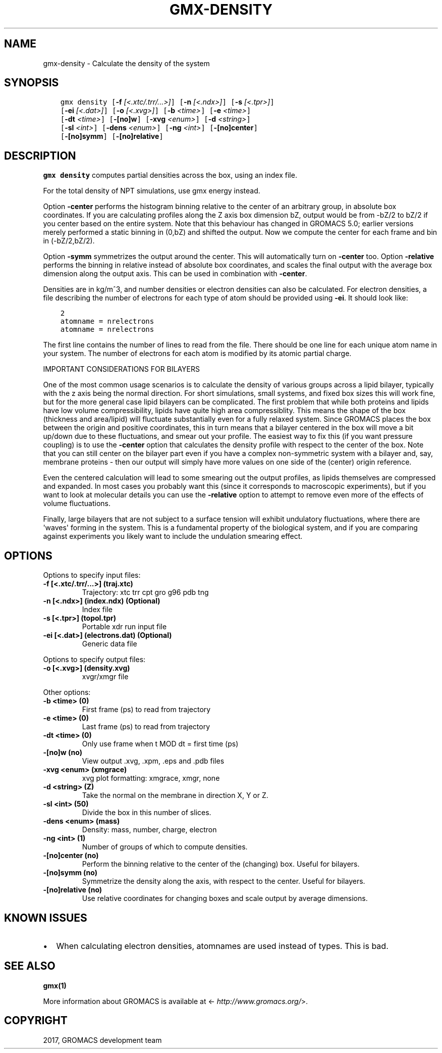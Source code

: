 .\" Man page generated from reStructuredText.
.
.TH "GMX-DENSITY" "1" "Mar 13, 2017" "2016.3" "GROMACS"
.SH NAME
gmx-density \- Calculate the density of the system
.
.nr rst2man-indent-level 0
.
.de1 rstReportMargin
\\$1 \\n[an-margin]
level \\n[rst2man-indent-level]
level margin: \\n[rst2man-indent\\n[rst2man-indent-level]]
-
\\n[rst2man-indent0]
\\n[rst2man-indent1]
\\n[rst2man-indent2]
..
.de1 INDENT
.\" .rstReportMargin pre:
. RS \\$1
. nr rst2man-indent\\n[rst2man-indent-level] \\n[an-margin]
. nr rst2man-indent-level +1
.\" .rstReportMargin post:
..
.de UNINDENT
. RE
.\" indent \\n[an-margin]
.\" old: \\n[rst2man-indent\\n[rst2man-indent-level]]
.nr rst2man-indent-level -1
.\" new: \\n[rst2man-indent\\n[rst2man-indent-level]]
.in \\n[rst2man-indent\\n[rst2man-indent-level]]u
..
.SH SYNOPSIS
.INDENT 0.0
.INDENT 3.5
.sp
.nf
.ft C
gmx density [\fB\-f\fP \fI[<.xtc/.trr/...>]\fP] [\fB\-n\fP \fI[<.ndx>]\fP] [\fB\-s\fP \fI[<.tpr>]\fP]
            [\fB\-ei\fP \fI[<.dat>]\fP] [\fB\-o\fP \fI[<.xvg>]\fP] [\fB\-b\fP \fI<time>\fP] [\fB\-e\fP \fI<time>\fP]
            [\fB\-dt\fP \fI<time>\fP] [\fB\-[no]w\fP] [\fB\-xvg\fP \fI<enum>\fP] [\fB\-d\fP \fI<string>\fP]
            [\fB\-sl\fP \fI<int>\fP] [\fB\-dens\fP \fI<enum>\fP] [\fB\-ng\fP \fI<int>\fP] [\fB\-[no]center\fP]
            [\fB\-[no]symm\fP] [\fB\-[no]relative\fP]
.ft P
.fi
.UNINDENT
.UNINDENT
.SH DESCRIPTION
.sp
\fBgmx density\fP computes partial densities across the box, using an index file.
.sp
For the total density of NPT simulations, use gmx energy instead.
.sp
Option \fB\-center\fP performs the histogram binning relative to the center
of an arbitrary group, in absolute box coordinates. If you are calculating
profiles along the Z axis box dimension bZ, output would be from \-bZ/2 to
bZ/2 if you center based on the entire system.
Note that this behaviour has changed in GROMACS 5.0; earlier versions
merely performed a static binning in (0,bZ) and shifted the output. Now
we compute the center for each frame and bin in (\-bZ/2,bZ/2).
.sp
Option \fB\-symm\fP symmetrizes the output around the center. This will
automatically turn on \fB\-center\fP too.
Option \fB\-relative\fP performs the binning in relative instead of absolute
box coordinates, and scales the final output with the average box dimension
along the output axis. This can be used in combination with \fB\-center\fP\&.
.sp
Densities are in kg/m^3, and number densities or electron densities can also be
calculated. For electron densities, a file describing the number of
electrons for each type of atom should be provided using \fB\-ei\fP\&.
It should look like:
.INDENT 0.0
.INDENT 3.5
.sp
.nf
.ft C
2
atomname = nrelectrons
atomname = nrelectrons
.ft P
.fi
.UNINDENT
.UNINDENT
.sp
The first line contains the number of lines to read from the file.
There should be one line for each unique atom name in your system.
The number of electrons for each atom is modified by its atomic
partial charge.
.sp
IMPORTANT CONSIDERATIONS FOR BILAYERS
.sp
One of the most common usage scenarios is to calculate the density of various
groups across a lipid bilayer, typically with the z axis being the normal
direction. For short simulations, small systems, and fixed box sizes this
will work fine, but for the more general case lipid bilayers can be complicated.
The first problem that while both proteins and lipids have low volume
compressibility, lipids have quite high area compressiblity. This means the
shape of the box (thickness and area/lipid) will fluctuate substantially even
for a fully relaxed system. Since GROMACS places the box between the origin
and positive coordinates, this in turn means that a bilayer centered in the
box will move a bit up/down due to these fluctuations, and smear out your
profile. The easiest way to fix this (if you want pressure coupling) is
to use the \fB\-center\fP option that calculates the density profile with
respect to the center of the box. Note that you can still center on the
bilayer part even if you have a complex non\-symmetric system with a bilayer
and, say, membrane proteins \- then our output will simply have more values
on one side of the (center) origin reference.
.sp
Even the centered calculation will lead to some smearing out the output
profiles, as lipids themselves are compressed and expanded. In most cases
you probably want this (since it corresponds to macroscopic experiments),
but if you want to look at molecular details you can use the \fB\-relative\fP
option to attempt to remove even more of the effects of volume fluctuations.
.sp
Finally, large bilayers that are not subject to a surface tension will exhibit
undulatory fluctuations, where there are \(aqwaves\(aq forming in the system.
This is a fundamental property of the biological system, and if you are
comparing against experiments you likely want to include the undulation
smearing effect.
.SH OPTIONS
.sp
Options to specify input files:
.INDENT 0.0
.TP
.B \fB\-f\fP [<.xtc/.trr/...>] (traj.xtc)
Trajectory: xtc trr cpt gro g96 pdb tng
.TP
.B \fB\-n\fP [<.ndx>] (index.ndx) (Optional)
Index file
.TP
.B \fB\-s\fP [<.tpr>] (topol.tpr)
Portable xdr run input file
.TP
.B \fB\-ei\fP [<.dat>] (electrons.dat) (Optional)
Generic data file
.UNINDENT
.sp
Options to specify output files:
.INDENT 0.0
.TP
.B \fB\-o\fP [<.xvg>] (density.xvg)
xvgr/xmgr file
.UNINDENT
.sp
Other options:
.INDENT 0.0
.TP
.B \fB\-b\fP <time> (0)
First frame (ps) to read from trajectory
.TP
.B \fB\-e\fP <time> (0)
Last frame (ps) to read from trajectory
.TP
.B \fB\-dt\fP <time> (0)
Only use frame when t MOD dt = first time (ps)
.TP
.B \fB\-[no]w\fP  (no)
View output \&.xvg, \&.xpm, \&.eps and \&.pdb files
.TP
.B \fB\-xvg\fP <enum> (xmgrace)
xvg plot formatting: xmgrace, xmgr, none
.TP
.B \fB\-d\fP <string> (Z)
Take the normal on the membrane in direction X, Y or Z.
.TP
.B \fB\-sl\fP <int> (50)
Divide the box in this number of slices.
.TP
.B \fB\-dens\fP <enum> (mass)
Density: mass, number, charge, electron
.TP
.B \fB\-ng\fP <int> (1)
Number of groups of which to compute densities.
.TP
.B \fB\-[no]center\fP  (no)
Perform the binning relative to the center of the (changing) box. Useful for bilayers.
.TP
.B \fB\-[no]symm\fP  (no)
Symmetrize the density along the axis, with respect to the center. Useful for bilayers.
.TP
.B \fB\-[no]relative\fP  (no)
Use relative coordinates for changing boxes and scale output by average dimensions.
.UNINDENT
.SH KNOWN ISSUES
.INDENT 0.0
.IP \(bu 2
When calculating electron densities, atomnames are used instead of types. This is bad.
.UNINDENT
.SH SEE ALSO
.sp
\fBgmx(1)\fP
.sp
More information about GROMACS is available at <\fI\%http://www.gromacs.org/\fP>.
.SH COPYRIGHT
2017, GROMACS development team
.\" Generated by docutils manpage writer.
.
